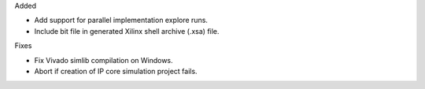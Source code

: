 Added

* Add support for parallel implementation explore runs.
* Include bit file in generated Xilinx shell archive (.xsa) file.

Fixes

* Fix Vivado simlib compilation on Windows.
* Abort if creation of IP core simulation project fails.
